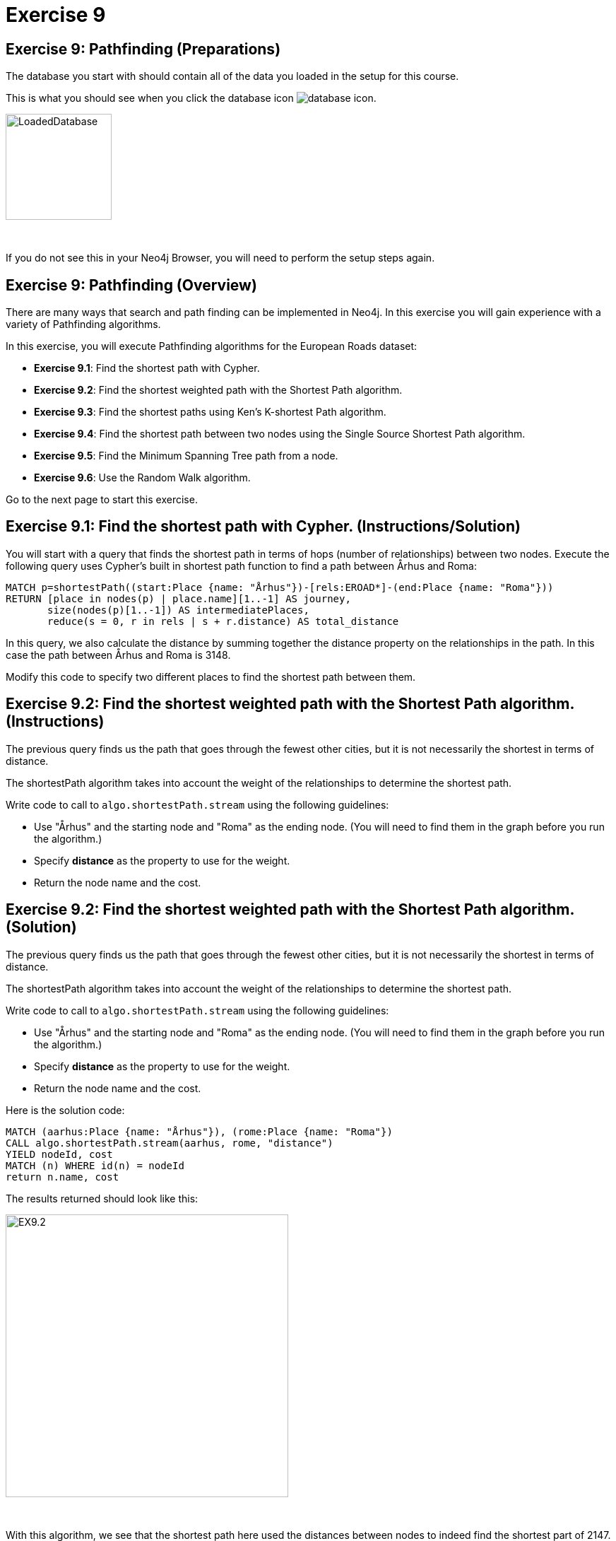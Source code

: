 = Exercise 9
:icons: font

== Exercise 9: Pathfinding (Preparations)

The database you start with should contain all of the data you loaded in the setup for this course.

This is what you should see when you click the database icon image:{guides}/img/database-icon.png[].

image::{guides}/img/LoadedDatabase.png[LoadedDatabase,width=150]

{nbsp} +

If you do not see this in your Neo4j Browser, you will need to perform the setup steps again.

== Exercise 9: Pathfinding (Overview)

There are many ways that search and path finding can be implemented in Neo4j.
In this exercise you will gain experience with a variety of Pathfinding algorithms.

In this exercise, you will execute Pathfinding algorithms for the European Roads dataset:

* *Exercise 9.1*: Find the shortest path with Cypher.
* *Exercise 9.2*: Find the shortest weighted path with the Shortest Path algorithm.
* *Exercise 9.3*: Find the shortest paths using Ken's K-shortest Path algorithm.
* *Exercise 9.4*: Find the shortest path between two nodes using the Single Source Shortest Path algorithm.
* *Exercise 9.5*: Find the Minimum Spanning Tree path from a node.
* *Exercise 9.6*: Use the Random Walk algorithm.

Go to the next page to start this exercise.

== Exercise 9.1: Find the shortest path with Cypher. (Instructions/Solution)

You will start with a query that finds the shortest path in terms of hops (number of relationships) between two nodes.
Execute the following query uses Cypher’s built in shortest path function to find a path between Århus and Roma:

[source, cypher]
----
MATCH p=shortestPath((start:Place {name: "Århus"})-[rels:EROAD*]-(end:Place {name: "Roma"}))
RETURN [place in nodes(p) | place.name][1..-1] AS journey,
       size(nodes(p)[1..-1]) AS intermediatePlaces,
       reduce(s = 0, r in rels | s + r.distance) AS total_distance
----

In this query, we also calculate the distance by summing together the distance property on the relationships in the path.
In this case the path between Århus and Roma is 3148.

Modify this code to specify two different places to find the shortest path between them.

== Exercise 9.2: Find the shortest weighted path with the Shortest Path algorithm. (Instructions)

The previous query finds us the path that goes through the fewest other cities, but it is not necessarily the shortest in terms of distance.

The shortestPath algorithm takes into account the weight of the relationships to determine the shortest path.

Write code to call to `algo.shortestPath.stream` using the following guidelines:

* Use "Århus" and the starting node and "Roma" as the ending node. (You will need to find them in the graph before you run the algorithm.)
* Specify *distance* as the property to use for the weight.
* Return the node name and the cost.

== Exercise 9.2: Find the shortest weighted path with the Shortest Path algorithm. (Solution)

The previous query finds us the path that goes through the fewest other cities, but it is not necessarily the shortest in terms of distance.

The shortestPath algorithm takes into account the weight of the relationships to determine the shortest path.

Write code to call to `algo.shortestPath.stream` using the following guidelines:

* Use "Århus" and the starting node and "Roma" as the ending node. (You will need to find them in the graph before you run the algorithm.)
* Specify *distance* as the property to use for the weight.
* Return the node name and the cost.

Here is the solution code:

[source, cypher]
----
MATCH (aarhus:Place {name: "Århus"}), (rome:Place {name: "Roma"})
CALL algo.shortestPath.stream(aarhus, rome, "distance")
YIELD nodeId, cost
MATCH (n) WHERE id(n) = nodeId
return n.name, cost
----

The results returned should look like this:

[.thumb]
image::{guides}/img/EX9.2.png[EX9.2,width=400]

{nbsp} +

With this algorithm, we see that the shortest path here used the distances between nodes to indeed find the shortest part of 2147.

== Exercise 9.3: Find the shortest paths using Ken's K-shortest Path algorithm. (Instructions)

What if you want to find the 2nd shortest path, or 3rd shortest path between two nodes?
You can use the Yen’s algorithm to do this.

The following query finds the top 5 shortest paths between Berlin and Roma. Run this code:

[source, cypher]
----
MATCH (start:Place {name:"Berlin"}), (end:Place {name:"Roma"})
CALL algo.kShortestPaths.stream(start, end, 5, 'distance')
YIELD index, nodeIds, path, costs
RETURN index,
       [node in algo.getNodesById(nodeIds[1..-1]) | node.name] AS via,
       reduce(acc=0.0, cost in costs | acc + cost) AS totalCost
----

Modify this code to find the three shortest paths between London and Berlin.

== Exercise 9.3: Find the shortest paths using Ken's K-shortest Path algorithm. (Solution)

What you want to find the 2nd shortest path, or 3rd shortest path between two nodes?
You can use the Yen’s algorithm to do this.

The following query finds the top 5 shortest paths between Berlin and Roma. Run this code:

[source, cypher]
----
MATCH (start:Place {name:"Berlin"}), (end:Place {name:"Roma"})
CALL algo.kShortestPaths.stream(start, end, 5, 'distance')
YIELD index, nodeIds, path, costs
RETURN index,
       [node in algo.getNodesById(nodeIds[1..-1]) | node.name] AS via,
       reduce(acc=0.0, cost in costs | acc + cost) AS totalCost
----

Modify this code to find the three shortest paths between London and Berlin.

Here is the solution code:

[source, cypher]
----
MATCH (start:Place {name:"London"}), (end:Place {name:"Berlin"})
CALL algo.kShortestPaths.stream(start, end, 3, 'distance')
YIELD index, nodeIds, path, costs
RETURN index,
       [node in algo.getNodesById(nodeIds[1..-1]) | node.name] AS via,
       reduce(acc=0.0, cost in costs | acc + cost) AS totalCost
----

The results returned should look like this:

[.thumb]
image::{guides}/img/EX9.3.png[EX9.3,width=400]

== Exercise 9.4: Find the shortest path between two nodes using the Single Source Shortest Path algorithm. (Instructions/Solution)

The Single Source Shortest Path algorithm finds the shortest path from a specified node to all other nodes.

Run this code to find the shortest path from London to all other reachable locations:

[source, cypher]
----
MATCH (n:Place {name:"London"})
CALL algo.shortestPath.deltaStepping.stream(n, "distance", 1.0)
YIELD nodeId, distance WHERE algo.isFinite(distance)
RETURN algo.getNodeById(nodeId).name AS destination, distance
ORDER BY distance
----

Modify this code to specify a different starting location.

== Exercise 9.5:  Find the Minimum Spanning Tree path from a node. (Instructions/Solution)

The Minimum Spanning Tree algorithm starts from a given node, and finds all its reachable nodes and the set of relationships that connect the nodes together with the minimum possible weight.

The following code calculates this tree starting from Amsterdam, and stores relationships of type *MINST* between the nodes in the tree.
Run this code to create the Minimum Spanning Tree relationships:

[source, cypher]
----
MATCH (n:Place {name:"Amsterdam"})
CALL algo.spanningTree.minimum("Place", "EROAD", "distance", id(n),
  {write:true, writeProperty:"MINST"})
YIELD loadMillis, computeMillis, writeMillis, effectiveNodeCount
RETURN loadMillis, computeMillis, writeMillis, effectiveNodeCount
----

To see the output of the algorithm, execute the following query:

[source, cypher]
----
MATCH path = (p:Place {name:"Amsterdam"})-[:MINST*]-(end)
RETURN [n in nodes(path) | n.name]
----

== Exercise 9.6:   Use the Random Walk algorithm. (Instructions/Solution)

The Random Walk algorithm starts from a node (which you can choose to provide), chooses a neighbor to navigate to at random, and then does the same from that node, keeping the resulting path in a list.

Run the following code to generate random walks starting from Goch:

[source, cypher]
----
MATCH (source:Place {name: "Goch"})
CALL algo.randomWalk.stream(id(source), 10, 5)
YIELD nodeIds
RETURN [place in algo.getNodesById(nodeIds) | place.name] AS places
----

You can use this to try and find parts of the network that are not that resilient e.g. maybe there is only one road in or out of a city.

Run the following code to generate 50,000 random walks of length 10 starting from Goch:

[source, cypher]
----
MATCH (source:Place {name: "Goch"})
CALL algo.randomWalk.stream(id(source), 10, 50000)
YIELD nodeIds
RETURN [place in algo.getNodesById(nodeIds) | place.name] AS places, count(*) AS times
ORDER BY times DESC
----

There are some combinations that show up more than we might expect at random.
Execute the following query to explore the graph around one of them:

[source, cypher]
----
MATCH (p1:Place {name: "Nijmegen"})
MATCH (p2:Place {name: "Goch"})
MATCH path = (neighbor1)-[:EROAD]-(p1)-[:EROAD]-(p2)-[:EROAD]-(neighbor2)
RETURN path
----

You can see that there is only one road in and out of these places, which is why the random walk often goes back and forwards between these nodes.

== Exercise 9: Taking it further

Try some Pathfinding analysis on the Yelp dataset.

== Exercise 9: Pathfinding (Summary)

There are many ways that search and path finding can be implemented in Neo4j.
In this exercise you gained experience with a variety of Pathfinding algorithms using the European Roads dataset.

pass:a[<a play-topic='{guides}/10.html'>Continue to Exercise 10</a>]
